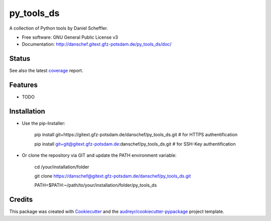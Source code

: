 ===========
py_tools_ds
===========

A collection of Python tools by Daniel Scheffler.


* Free software: GNU General Public License v3
* Documentation: http://danschef.gitext.gfz-potsdam.de/py_tools_ds/doc/


Status
------

.. .. image:: https://img.shields.io/pypi/v/py_tools_ds.svg
        :target: https://pypi.python.org/pypi/py_tools_ds

.. .. image:: https://img.shields.io/travis/danschef/py_tools_ds.svg
        :target: https://travis-ci.org/danschef/py_tools_ds

.. .. image:: https://readthedocs.org/projects/py-tools-ds/badge/?version=latest
        :target: https://py-tools-ds.readthedocs.io/en/latest/?badge=latest
        :alt: Documentation Status

.. .. image:: https://pyup.io/repos/github/danschef/py_tools_ds/shield.svg
     :target: https://pyup.io/repos/github/danschef/py_tools_ds/
     :alt: Updates

.. image:: https://gitext.gfz-potsdam.de/danschef/py_tools_ds/badges/master/build.svg
.. image:: https://gitext.gfz-potsdam.de/danschef/py_tools_ds/badges/master/coverage.svg

See also the latest coverage_ report.


Features
--------

* TODO


Installation
------------
* Use the pip-Installer:

    pip install git+https://gitext.gfz-potsdam.de/danschef/py_tools_ds.git   # for HTTPS authentification

    pip install git+git@gitext.gfz-potsdam.de:danschef/py_tools_ds.git   # for SSH-Key authentification


* Or clone the repository via GIT and update the PATH environment variable:

    cd /your/installation/folder

    git clone https://danschef@gitext.gfz-potsdam.de/danschef/py_tools_ds.git

    PATH=$PATH:~/path/to/your/installation/folder/py_tools_ds



Credits
-------

This package was created with Cookiecutter_ and the `audreyr/cookiecutter-pypackage`_ project template.

.. _Cookiecutter: https://github.com/audreyr/cookiecutter
.. _`audreyr/cookiecutter-pypackage`: https://github.com/audreyr/cookiecutter-pypackage
.. _coverage: http://danschef.gitext.gfz-potsdam.de/py_tools_ds/coverage/

